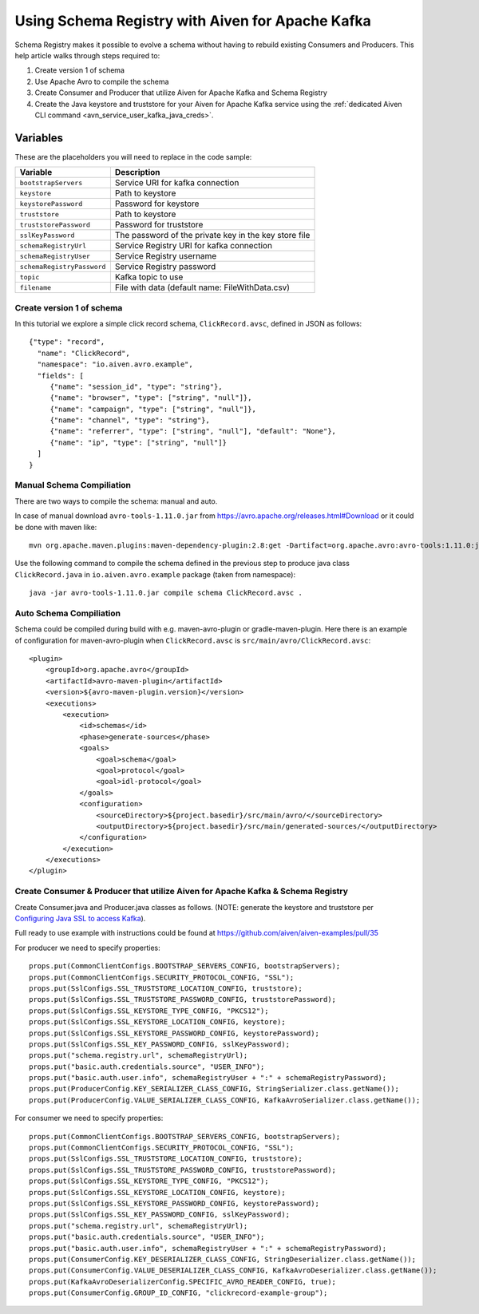 Using Schema Registry with Aiven for Apache Kafka
=====================================================

Schema Registry makes it possible to evolve a schema without having to rebuild existing Consumers and Producers. This help article walks through steps required to:

#. Create version 1 of schema
#. Use Apache Avro to compile the schema
#. Create Consumer and Producer that utilize Aiven for Apache Kafka and Schema Registry

#. Create the Java keystore and truststore for your Aiven for Apache Kafka service using the :ref:`dedicated Aiven CLI command <avn_service_user_kafka_java_creds>`.

Variables
'''''''''
These are the placeholders you will need to replace in the code sample:

=============================      =======================================================================
Variable                           Description
=============================      =======================================================================
``bootstrapServers``               Service URI for kafka connection
``keystore``                       Path to keystore
``keystorePassword``               Password for keystore
``truststore``                     Path to keystore
``truststorePassword``             Password for truststore
``sslKeyPassword``                 The password of the private key in the key store file
``schemaRegistryUrl``              Service Registry URI for kafka connection
``schemaRegistryUser``             Service Registry username
``schemaRegistryPassword``         Service Registry password
``topic``                          Kafka topic to use
``filename``                       File with data (default name: FileWithData.csv)
=============================      =======================================================================

Create version 1 of schema
~~~~~~~~~~~~~~~~~~~~~~~~~~

In this tutorial we explore a simple click record schema, ``ClickRecord.avsc``, defined in JSON as follows::

    {"type": "record",
      "name": "ClickRecord",
      "namespace": "io.aiven.avro.example",
      "fields": [
         {"name": "session_id", "type": "string"},
         {"name": "browser", "type": ["string", "null"]},
         {"name": "campaign", "type": ["string", "null"]},
         {"name": "channel", "type": "string"},
         {"name": "referrer", "type": ["string", "null"], "default": "None"},
         {"name": "ip", "type": ["string", "null"]}
      ]
    }

Manual Schema Compiliation
~~~~~~~~~~~~~~~~~~~~~~~~~~
There are two ways to compile the schema: manual and auto.

In case of manual download ``avro-tools-1.11.0.jar`` from https://avro.apache.org/releases.html#Download or it could be done with maven like::

    mvn org.apache.maven.plugins:maven-dependency-plugin:2.8:get -Dartifact=org.apache.avro:avro-tools:1.11.0:jar -Ddest=avro-tools-1.11.0.jar

Use the following command to compile the schema defined in the previous step to produce java class ``ClickRecord.java`` in ``io.aiven.avro.example`` package (taken from namespace)::

    java -jar avro-tools-1.11.0.jar compile schema ClickRecord.avsc .

Auto Schema Compiliation
~~~~~~~~~~~~~~~~~~~~~~~~~~
Schema could be compiled during build with e.g. maven-avro-plugin or gradle-maven-plugin.
Here there is an example of configuration for maven-avro-plugin when ``ClickRecord.avsc`` is ``src/main/avro/ClickRecord.avsc``::

    <plugin>
        <groupId>org.apache.avro</groupId>
        <artifactId>avro-maven-plugin</artifactId>
        <version>${avro-maven-plugin.version}</version>
        <executions>
            <execution>
                <id>schemas</id>
                <phase>generate-sources</phase>
                <goals>
                    <goal>schema</goal>
                    <goal>protocol</goal>
                    <goal>idl-protocol</goal>
                </goals>
                <configuration>
                    <sourceDirectory>${project.basedir}/src/main/avro/</sourceDirectory>
                    <outputDirectory>${project.basedir}/src/main/generated-sources/</outputDirectory>
                </configuration>
            </execution>
        </executions>
    </plugin>

Create Consumer & Producer that utilize Aiven for Apache Kafka & Schema Registry
~~~~~~~~~~~~~~~~~~~~~~~~~~~~~~~~~~~~~~~~~~~~~~~~~~~~~~~~~~~~~~~~~~~~~~~~~~~~~~~~~

Create Consumer.java and Producer.java classes as follows. (NOTE: generate the keystore and truststore per `Configuring Java SSL to access Kafka <https://developer.aiven.io/docs/products/kafka/howto/keystore-truststore>`_).

Full ready to use example with instructions could be found at https://github.com/aiven/aiven-examples/pull/35

For producer we need to specify properties::

      props.put(CommonClientConfigs.BOOTSTRAP_SERVERS_CONFIG, bootstrapServers);
      props.put(CommonClientConfigs.SECURITY_PROTOCOL_CONFIG, "SSL");
      props.put(SslConfigs.SSL_TRUSTSTORE_LOCATION_CONFIG, truststore);
      props.put(SslConfigs.SSL_TRUSTSTORE_PASSWORD_CONFIG, truststorePassword);
      props.put(SslConfigs.SSL_KEYSTORE_TYPE_CONFIG, "PKCS12");
      props.put(SslConfigs.SSL_KEYSTORE_LOCATION_CONFIG, keystore);
      props.put(SslConfigs.SSL_KEYSTORE_PASSWORD_CONFIG, keystorePassword);
      props.put(SslConfigs.SSL_KEY_PASSWORD_CONFIG, sslKeyPassword);
      props.put("schema.registry.url", schemaRegistryUrl);
      props.put("basic.auth.credentials.source", "USER_INFO");
      props.put("basic.auth.user.info", schemaRegistryUser + ":" + schemaRegistryPassword);
      props.put(ProducerConfig.KEY_SERIALIZER_CLASS_CONFIG, StringSerializer.class.getName());
      props.put(ProducerConfig.VALUE_SERIALIZER_CLASS_CONFIG, KafkaAvroSerializer.class.getName());

For consumer we need to specify properties::

      props.put(CommonClientConfigs.BOOTSTRAP_SERVERS_CONFIG, bootstrapServers);
      props.put(CommonClientConfigs.SECURITY_PROTOCOL_CONFIG, "SSL");
      props.put(SslConfigs.SSL_TRUSTSTORE_LOCATION_CONFIG, truststore);
      props.put(SslConfigs.SSL_TRUSTSTORE_PASSWORD_CONFIG, truststorePassword);
      props.put(SslConfigs.SSL_KEYSTORE_TYPE_CONFIG, "PKCS12");
      props.put(SslConfigs.SSL_KEYSTORE_LOCATION_CONFIG, keystore);
      props.put(SslConfigs.SSL_KEYSTORE_PASSWORD_CONFIG, keystorePassword);
      props.put(SslConfigs.SSL_KEY_PASSWORD_CONFIG, sslKeyPassword);
      props.put("schema.registry.url", schemaRegistryUrl);
      props.put("basic.auth.credentials.source", "USER_INFO");
      props.put("basic.auth.user.info", schemaRegistryUser + ":" + schemaRegistryPassword);
      props.put(ConsumerConfig.KEY_DESERIALIZER_CLASS_CONFIG, StringDeserializer.class.getName());
      props.put(ConsumerConfig.VALUE_DESERIALIZER_CLASS_CONFIG, KafkaAvroDeserializer.class.getName());
      props.put(KafkaAvroDeserializerConfig.SPECIFIC_AVRO_READER_CONFIG, true);
      props.put(ConsumerConfig.GROUP_ID_CONFIG, "clickrecord-example-group");